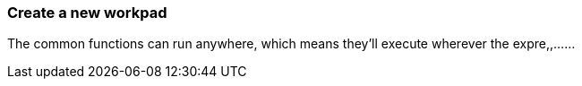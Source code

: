 [role="xpack"]
[[canvas-create-workpad]]
=== Create a new workpad

The common functions can run anywhere, which means they'll execute wherever 
the expre,,......